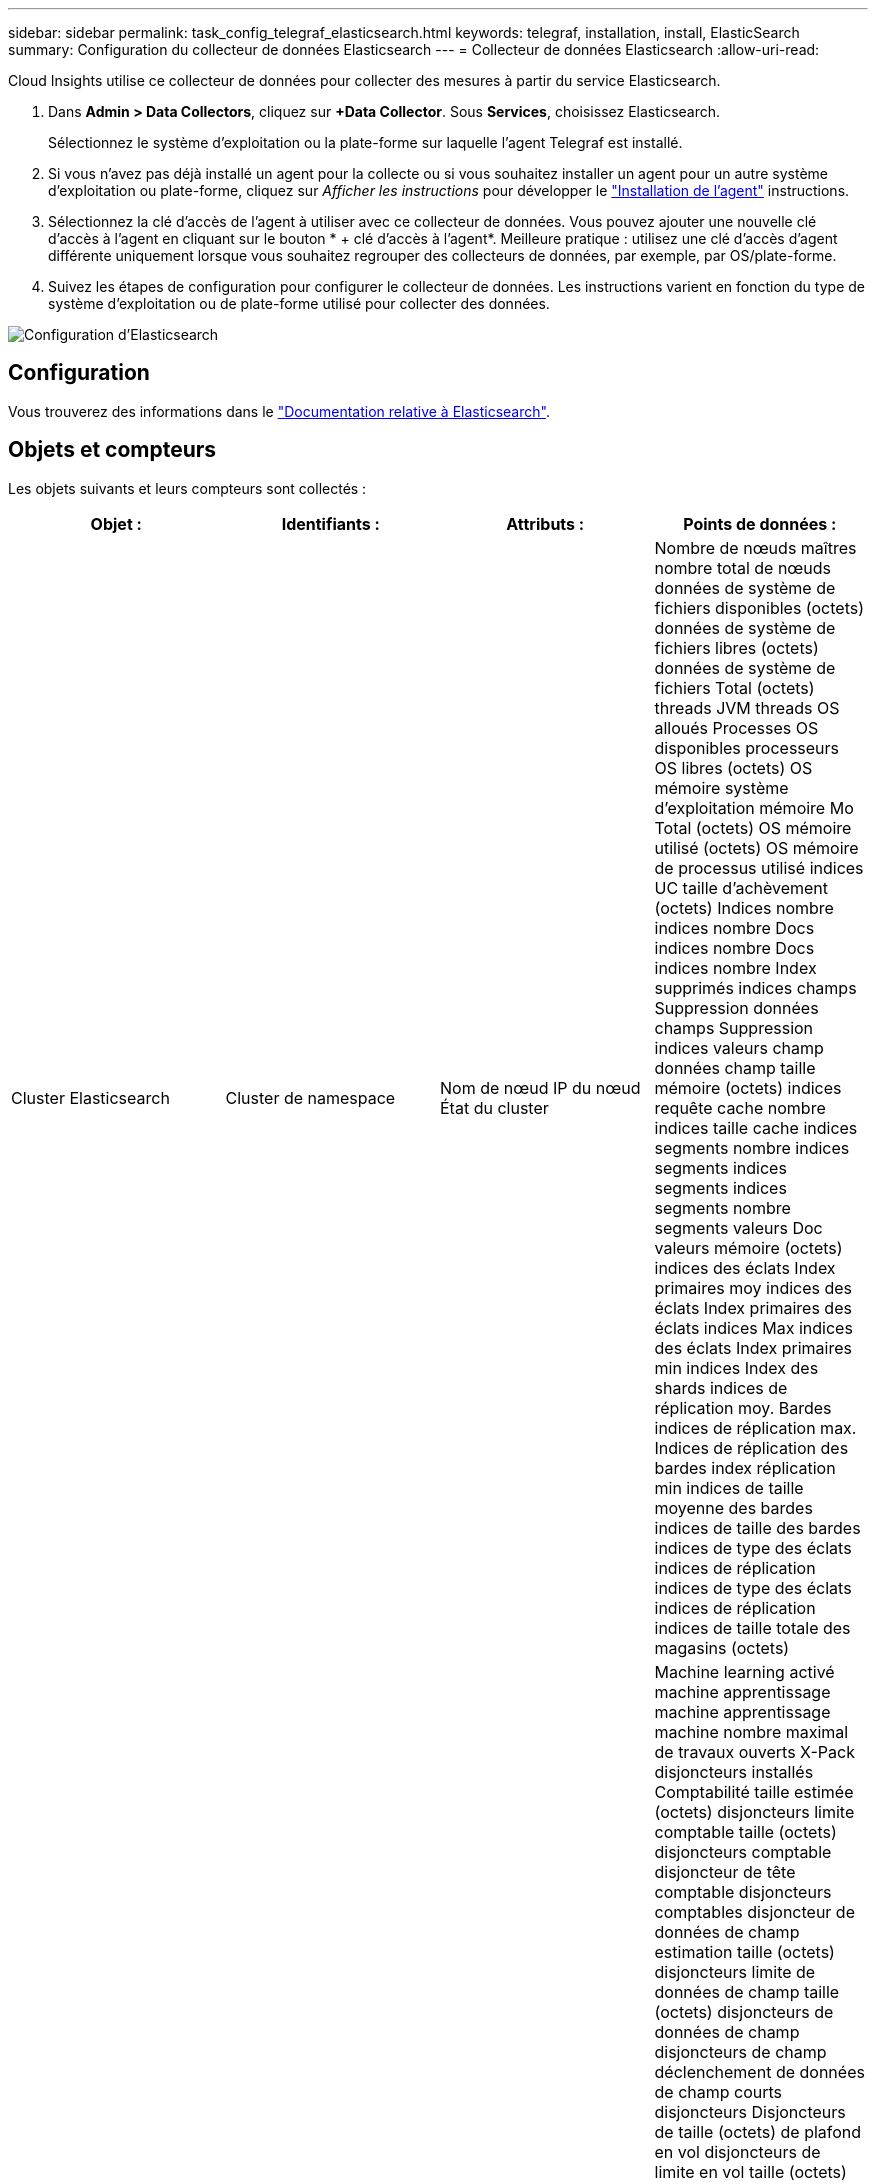 ---
sidebar: sidebar 
permalink: task_config_telegraf_elasticsearch.html 
keywords: telegraf, installation, install, ElasticSearch 
summary: Configuration du collecteur de données Elasticsearch 
---
= Collecteur de données Elasticsearch
:allow-uri-read: 


[role="lead"]
Cloud Insights utilise ce collecteur de données pour collecter des mesures à partir du service Elasticsearch.

. Dans *Admin > Data Collectors*, cliquez sur *+Data Collector*. Sous *Services*, choisissez Elasticsearch.
+
Sélectionnez le système d'exploitation ou la plate-forme sur laquelle l'agent Telegraf est installé.

. Si vous n'avez pas déjà installé un agent pour la collecte ou si vous souhaitez installer un agent pour un autre système d'exploitation ou plate-forme, cliquez sur _Afficher les instructions_ pour développer le link:task_config_telegraf_agent.html["Installation de l'agent"] instructions.
. Sélectionnez la clé d'accès de l'agent à utiliser avec ce collecteur de données. Vous pouvez ajouter une nouvelle clé d'accès à l'agent en cliquant sur le bouton * + clé d'accès à l'agent*. Meilleure pratique : utilisez une clé d'accès d'agent différente uniquement lorsque vous souhaitez regrouper des collecteurs de données, par exemple, par OS/plate-forme.
. Suivez les étapes de configuration pour configurer le collecteur de données. Les instructions varient en fonction du type de système d'exploitation ou de plate-forme utilisé pour collecter des données.


image:ElasticsearchDCConfigLinux.png["Configuration d'Elasticsearch"]



== Configuration

Vous trouverez des informations dans le link:https://www.elastic.co/guide/index.html["Documentation relative à Elasticsearch"].



== Objets et compteurs

Les objets suivants et leurs compteurs sont collectés :

[cols="<.<,<.<,<.<,<.<"]
|===
| Objet : | Identifiants : | Attributs : | Points de données : 


| Cluster Elasticsearch | Cluster de namespace | Nom de nœud IP du nœud État du cluster | Nombre de nœuds maîtres nombre total de nœuds données de système de fichiers disponibles (octets) données de système de fichiers libres (octets) données de système de fichiers Total (octets) threads JVM threads OS alloués Processes OS disponibles processeurs OS libres (octets) OS mémoire système d'exploitation mémoire Mo Total (octets) OS mémoire utilisé (octets) OS mémoire de processus utilisé indices UC taille d'achèvement (octets) Indices nombre indices nombre Docs indices nombre Docs indices nombre Index supprimés indices champs Suppression données champs Suppression indices valeurs champ données champ taille mémoire (octets) indices requête cache nombre indices taille cache indices segments nombre indices segments indices segments indices segments nombre segments valeurs Doc valeurs mémoire (octets) indices des éclats Index primaires moy indices des éclats Index primaires des éclats indices Max indices des éclats Index primaires min indices Index des shards indices de réplication moy. Bardes indices de réplication max. Indices de réplication des bardes index réplication min indices de taille moyenne des bardes indices de taille des bardes indices de type des éclats indices de réplication indices de type des éclats indices de réplication indices de taille totale des magasins (octets) 


| Nœud Elasticsearch | Nom du nœud ES du cluster d'espace de noms noeud ES noeud IP noeud ES | ID de zone | Machine learning activé machine apprentissage machine apprentissage machine nombre maximal de travaux ouverts X-Pack disjoncteurs installés Comptabilité taille estimée (octets) disjoncteurs limite comptable taille (octets) disjoncteurs comptable disjoncteur de tête comptable disjoncteurs comptables disjoncteur de données de champ estimation taille (octets) disjoncteurs limite de données de champ taille (octets) disjoncteurs de données de champ disjoncteurs de champ déclenchement de données de champ courts disjoncteurs Disjoncteurs de taille (octets) de plafond en vol disjoncteurs de limite en vol taille (octets) disjoncteurs de plafond en vol disjoncteurs de charge estimée en vol taille (octets) disjoncteurs de limite parent taille (octets) disjoncteurs de limite parent disjoncteurs de plafond parent disjoncteurs de charge de tête parent Date estimée de requête (octets) disjoncteurs de limite de requête Date de limite de requête (système de fichiers) disjoncteurs de requête requête disjoncteurs de tête de tête de tête de requête octets de requête Date de sortie disponibles (Octets) données de système de fichiers sans fichier (octets) données de système de fichiers Total (octets) Statistiques d'E/S du système de fichiers unités d'E/S du système de fichiers Statistiques d'E/S du système de fichiers Statistiques d'E/S du système de fichiers Statistiques d'E/S du système de fichiers Statistiques d'E/S totales d'opérations d'E/S du système de fichiers (kb) Statistiques d'E/S lecture Filesystem Stats d'E/S total Write (kb) Stats d'E/S du système de fichiers par écriture minimale estimation d'utilisation disponible (octets) système de fichiers moins d'utilisation Total (octets) système de fichiers le moins utilisé utilisation système de fichiers le plus d'estimations d'utilisation Total (octets) système de fichiers le plus utilisé utilisation système de fichiers le plus utilisé Total disponible (octets) Filesystem Total libre (octets) Filesystem Total (octets) indices de la taille d'achèvement (octets) indices de nombre Docs indices de données de champ indices de suppression indices de données de champ taille de mémoire (octets) indices de zone rinçage indicateurs périodiques Flush Total indices de temps rinçage indices de temps total Get indices de temps actuels obtention indices de temps d'existence Total indices GET Total indices Indexing Delete Total indices Index Index Total indices Indexing Noop Update Total indices Indexing accélérateur Time HTTP Current Open HTTP Total ouvert JVM pool tampon JVM classes nombre actuel de JVM Groupe chargé actuel nombre de Collectors ancien Collection JVM dem Heap (octets) CPU OS Charge moyenne 15 m CPU OS mémoire Mo libre (octets) processus sans échange OS processus CPU processus total processus Max descripteurs de fichier Mo Total virtuel (octets) Thread Pool analyser Active Thread Pool analyser le pool de threads terminé analyser le pool de threads le plus important analyser la file d'attente analyser le pool de threads rejeté analyser le pool de threads rejeté analyser Thread Pool extraction de pool de threads démarré Active Thread extraction de pool de threads démarré extraction de pool de threads terminé exécution extraction de pool de threads lancé plus grand pool de threads extraction de chards de file d'attente démarrage de pool de threads extraction de pool de threads démarré extraction de pool de threads démarrage Shard de threads extraction de pool de threads stockage de disques de threads actif transport terminé RX (par seconde) transport RX Bytes (par seconde) transport Server Open transport TX (par seconde) transport TX Bytes (par seconde) 
|===


== Dépannage

Pour plus d'informations, consultez le link:concept_requesting_support.html["Assistance"] page.
